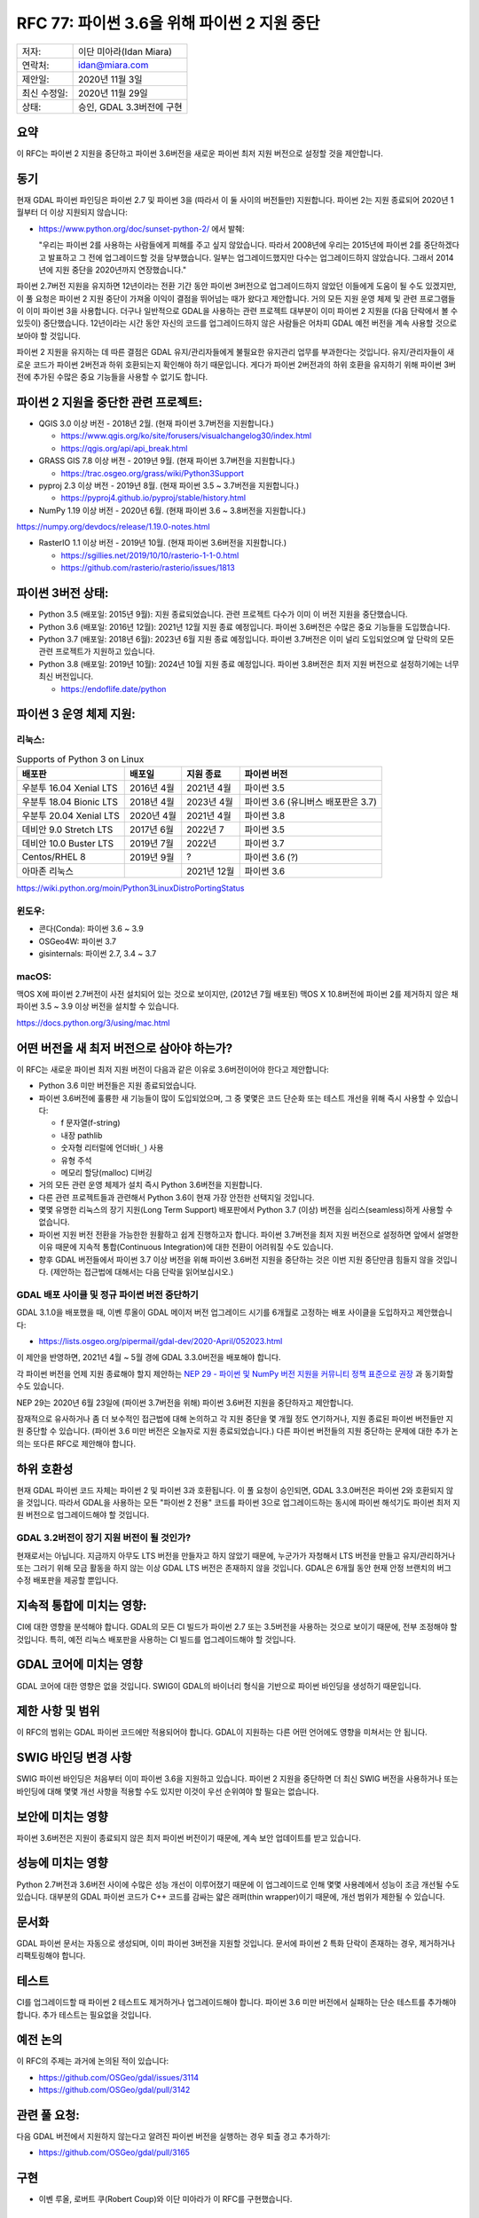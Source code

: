 .. _rfc-77:

================================================================================
RFC 77: 파이썬 3.6을 위해 파이썬 2 지원 중단
================================================================================

============ =========================
저자:        이단 미아라(Idan Miara)
연락처:      idan@miara.com
제안일:      2020년 11월 3일
최신 수정일: 2020년 11월 29일
상태:        승인, GDAL 3.3버전에 구현
============ =========================

요약
----

이 RFC는 파이썬 2 지원을 중단하고 파이썬 3.6버전을 새로운 파이썬 최저 지원 버전으로 설정할 것을 제안합니다.

동기
----

현재 GDAL 파이썬 파인딩은 파이썬 2.7 및 파이썬 3을 (따라서 이 둘 사이의 버전들만) 지원합니다. 파이썬 2는 지원 종료되어 2020년 1월부터 더 이상 지원되지 않습니다:

-  https://www.python.org/doc/sunset-python-2/ 에서 발췌:

   "우리는 파이썬 2를 사용하는 사람들에게 피해를 주고 싶지 않았습니다. 따라서 2008년에 우리는 2015년에 파이썬 2를 중단하겠다고 발표하고 그 전에 업그레이드할 것을 당부했습니다. 일부는 업그레이드했지만 다수는 업그레이드하지 않았습니다. 그래서 2014년에 지원 중단을 2020년까지 연장했습니다."

파이썬 2.7버전 지원을 유지하면 12년이라는 전환 기간 동안 파이썬 3버전으로 업그레이드하지 않았던 이들에게 도움이 될 수도 있겠지만, 이 풀 요청은 파이썬 2 지원 중단이 가져올 이익이 결점을 뛰어넘는 때가 왔다고 제안합니다. 거의 모든 지원 운영 체제 및 관련 프로그램들이 이미 파이썬 3을 사용합니다. 더구나 일반적으로 GDAL을 사용하는 관련 프로젝트 대부분이 이미 파이썬 2 지원을 (다음 단락에서 볼 수 있듯이) 중단했습니다. 12년이라는 시간 동안 자신의 코드를 업그레이드하지 않은 사람들은 어차피 GDAL 예전 버전을 계속 사용할 것으로 보아야 할 것입니다.

파이썬 2 지원을 유지하는 데 따른 결점은 GDAL 유지/관리자들에게 불필요한 유지관리 업무를 부과한다는 것입니다. 유지/관리자들이 새로운 코드가 파이썬 2버전과 하위 호환되는지 확인해야 하기 때문입니다. 게다가 파이썬 2버전과의 하위 호환을 유지하기 위해 파이썬 3버전에 추가된 수많은 중요 기능들을 사용할 수 없기도 합니다.

파이썬 2 지원을 중단한 관련 프로젝트:
-------------------------------------

-  QGIS 3.0 이상 버전 - 2018년 2월. (현재 파이썬 3.7버전을 지원합니다.)

   -  https://www.qgis.org/ko/site/forusers/visualchangelog30/index.html
   -  https://qgis.org/api/api_break.html

-  GRASS GIS 7.8 이상 버전 - 2019년 9월. (현재 파이썬 3.7버전을 지원합니다.)

   -  https://trac.osgeo.org/grass/wiki/Python3Support

-  pyproj 2.3 이상 버전 - 2019년 8월. (현재 파이썬 3.5 ~ 3.7버전을 지원합니다.)

   -  https://pyproj4.github.io/pyproj/stable/history.html

-  NumPy 1.19 이상 버전 - 2020년 6월. (현재 파이썬 3.6 ~ 3.8버전을 지원합니다.)

https://numpy.org/devdocs/release/1.19.0-notes.html

-  RasterIO 1.1 이상 버전 - 2019년 10월. (현재 파이썬 3.6버전을 지원합니다.)

   -  https://sgillies.net/2019/10/10/rasterio-1-1-0.html
   -  https://github.com/rasterio/rasterio/issues/1813

파이썬 3버전 상태:
------------------

-  Python 3.5 (배포일: 2015년 9월):
   지원 종료되었습니다. 관련 프로젝트 다수가 이미 이 버전 지원을 중단했습니다.

-  Python 3.6 (배포일: 2016년 12월):
   2021년 12월 지원 종료 예정입니다. 파이썬 3.6버전은 수많은 중요 기능들을 도입했습니다.

-  Python 3.7 (배포일: 2018년 6월):
   2023년 6월 지원 종료 예정입니다. 파이썬 3.7버전은 이미 널리 도입되었으며 앞 단락의 모든 관련 프로젝트가 지원하고 있습니다.

-  Python 3.8 (배포일: 2019년 10월):
   2024년 10월 지원 종료 예정입니다. 파이썬 3.8버전은 최저 지원 버전으로 설정하기에는 너무 최신 버전입니다.

   -  https://endoflife.date/python

파이썬 3 운영 체제 지원:
------------------------

리눅스:
+++++++

.. list-table:: Supports of Python 3 on Linux
   :header-rows: 1

   * - 배포판
     - 배포일
     - 지원 종료
     - 파이썬 버전
   * - 우분투 16.04 Xenial LTS
     - 2016년 4월
     - 2021년 4월
     - 파이썬 3.5
   * - 우분투 18.04 Bionic LTS
     - 2018년 4월
     - 2023년 4월
     - 파이썬 3.6 (유니버스 배포판은 3.7)
   * - 우분투 20.04 Xenial LTS
     - 2020년 4월
     - 2021년 4월
     - 파이썬 3.8
   * - 데비안  9.0 Stretch LTS
     - 2017년 6월
     - 2022년 7
     - 파이썬 3.5
   * - 데비안 10.0 Buster LTS
     - 2019년 7월
     - 2022년
     - 파이썬 3.7
   * - Centos/RHEL 8
     - 2019년 9월
     - ?
     - 파이썬 3.6 (?)
   * - 아마존 리눅스
     - 
     - 2021년 12월
     - 파이썬 3.6

https://wiki.python.org/moin/Python3LinuxDistroPortingStatus


윈도우:
+++++++

-  콘다(Conda): 파이썬 3.6 ~ 3.9
-  OSGeo4W: 파이썬 3.7
-  gisinternals: 파이썬 2.7, 3.4 ~ 3.7

macOS:
++++++

맥OS X에 파이썬 2.7버전이 사전 설치되어 있는 것으로 보이지만, (2012년 7월 배포된) 맥OS X 10.8버전에 파이썬 2를 제거하지 않은 채 파이썬 3.5 ~ 3.9 이상 버전을 설치할 수 있습니다.

https://docs.python.org/3/using/mac.html

어떤 버전을 새 최저 버전으로 삼아야 하는가?
-------------------------------------------

이 RFC는 새로운 파이썬 최저 지원 버전이 다음과 같은 이유로 3.6버전이어야 한다고 제안합니다:

-  Python 3.6 미만 버전들은 지원 종료되었습니다.

-  파이썬 3.6버전에 훌륭한 새 기능들이 많이 도입되었으며, 그 중 몇몇은 코드 단순화 또는 테스트 개선을 위해 즉시 사용할 수 있습니다:

   -  f 문자열(f-string)
   -  내장 pathlib
   -  숫자형 리터럴에 언더바(``_``) 사용
   -  유형 주석
   -  메모리 할당(malloc) 디버깅

-  거의 모든 관련 운영 체제가 설치 즉시 Python 3.6버전을 지원합니다.

-  다른 관련 프로젝트들과 관련해서 Python 3.6이 현재 가장 안전한 선택지일 것입니다.

-  몇몇 유명한 리눅스의 장기 지원(Long Term Support) 배포판에서 Python 3.7 (이상) 버전을 심리스(seamless)하게 사용할 수 없습니다.

-  파이썬 지원 버전 전환을 가능한한 원활하고 쉽게 진행하고자 합니다. 파이썬 3.7버전을 최저 지원 버전으로 설정하면 앞에서 설명한 이유 때문에 지속적 통합(Continuous Integration)에 대한 전환이 어려워질 수도 있습니다.

-  향후 GDAL 버전들에서 파이썬 3.7 이상 버전을 위해 파이썬 3.6버전 지원을 중단하는 것은 이번 지원 중단만큼 힘들지 않을 것입니다. (제안하는 접근법에 대해서는 다음 단락을 읽어보십시오.)

GDAL 배포 사이클 및 정규 파이썬 버전 중단하기
+++++++++++++++++++++++++++++++++++++++++++++

GDAL 3.1.0을 배포했을 때, 이벤 루올이 GDAL 메이저 버전 업그레이드 시기를 6개월로 고정하는 배포 사이클을 도입하자고 제안했습니다:

-  https://lists.osgeo.org/pipermail/gdal-dev/2020-April/052023.html

이 제안을 반영하면, 2021년 4월 ~ 5월 경에 GDAL 3.3.0버전을 배포해야 합니다.

각 파이썬 버전을 언제 지원 종료해야 할지 제안하는 `NEP 29 - 파이썬 및 NumPy 버전 지원을 커뮤니티 정책 표준으로 권장 <https://numpy.org/neps/nep-0029-deprecation_policy.html>`_ 과 동기화할 수도 있습니다.

NEP 29는 2020년 6월 23일에 (파이썬 3.7버전을 위해) 파이썬 3.6버전 지원을 중단하자고 제안합니다.

잠재적으로 유사하거나 좀 더 보수적인 접근법에 대해 논의하고 각 지원 중단을 몇 개월 정도 연기하거나, 지원 종료된 파이썬 버전들만 지원 중단할 수 있습니다. (파이썬 3.6 미만 버전은 오늘자로 지원 종료되었습니다.)
다른 파이썬 버전들의 지원 중단하는 문제에 대한 추가 논의는 또다른 RFC로 제안해야 합니다.

하위 호환성
-----------

현재 GDAL 파이썬 코드 자체는 파이썬 2 및 파이썬 3과 호환됩니다. 이 풀 요청이 승인되면, GDAL 3.3.0버전은 파이썬 2와 호환되지 않을 것입니다. 따라서 GDAL을 사용하는 모든 "파이썬 2 전용" 코드를 파이썬 3으로 업그레이드하는 동시에 파이썬 해석기도 파이썬 최저 지원 버전으로 업그레이드해야 할 것입니다.

GDAL 3.2버전이 장기 지원 버전이 될 것인가?
++++++++++++++++++++++++++++++++++++++++++

현재로서는 아닙니다. 지금까지 아무도 LTS 버전을 만들자고 하지 않았기 때문에, 누군가가 자청해서 LTS 버전을 만들고 유지/관리하거나 또는 그러기 위해 모금 활동을 하지 않는 이상 GDAL LTS 버전은 존재하지 않을 것입니다.
GDAL은 6개월 동안 현재 안정 브랜치의 버그 수정 배포판을 제공할 뿐입니다.

지속적 통합에 미치는 영향:
--------------------------

CI에 대한 영향을 분석해야 합니다. GDAL의 모든 CI 빌드가 파이썬 2.7 또는 3.5버전을 사용하는 것으로 보이기 때문에, 전부 조정해야 할 것입니다. 특히, 예전 리눅스 배포판을 사용하는 CI 빌드를 업그레이드해야 할 것입니다.

GDAL 코어에 미치는 영향
-----------------------

GDAL 코어에 대한 영향은 없을 것입니다. SWIG이 GDAL의 바이너리 형식을 기반으로 파이썬 바인딩을 생성하기 때문입니다.

제한 사항 및 범위
-----------------

이 RFC의 범위는 GDAL 파이썬 코드에만 적용되어야 합니다. GDAL이 지원하는 다른 어떤 언어에도 영향을 미쳐서는 안 됩니다.

SWIG 바인딩 변경 사항
---------------------

SWIG 파이썬 바인딩은 처음부터 이미 파이썬 3.6을 지원하고 있습니다. 파이썬 2 지원을 중단하면 더 최신 SWIG 버전을 사용하거나 또는 바인딩에 대해 몇몇 개선 사항을 적용할 수도 있지만 이것이 우선 순위여야 할 필요는 없습니다.

보안에 미치는 영향
------------------

파이썬 3.6버전은 지원이 종료되지 않은 최저 파이썬 버전이기 때문에, 계속 보안 업데이트를 받고 있습니다.

성능에 미치는 영향
------------------

Python 2.7버전과 3.6버전 사이에 수많은 성능 개선이 이루어졌기 때문에 이 업그레이드로 인해 몇몇 사용례에서 성능이 조금 개선될 수도 있습니다. 대부분의 GDAL 파이썬 코드가 C++ 코드를 감싸는 얇은 래퍼(thin wrapper)이기 때문에, 개선 범위가 제한될 수 있습니다.

문서화
------

GDAL 파이썬 문서는 자동으로 생성되며, 이미 파이썬 3버전을 지원할 것입니다.
문서에 파이썬 2 특화 단락이 존재하는 경우, 제거하거나 리팩토링해야 합니다.

테스트
------

CI를 업그레이드할 때 파이썬 2 테스트도 제거하거나 업그레이드해야 합니다. 파이썬 3.6 미만 버전에서 실패하는 단순 테스트를 추가해야 합니다. 추가 테스트는 필요없을 것입니다.

예전 논의
---------

이 RFC의 주제는 과거에 논의된 적이 있습니다:

-  https://github.com/OSGeo/gdal/issues/3114
-  https://github.com/OSGeo/gdal/pull/3142

관련 풀 요청:
-------------

다음 GDAL 버전에서 지원하지 않는다고 알려진 파이썬 버전을 실행하는 경우 퇴출 경고 추가하기:

-  https://github.com/OSGeo/gdal/pull/3165

구현
----

-  이벤 루올, 로버트 쿠(Robert Coup)와 이단 미아라가 이 RFC를 구현했습니다.

투표 이력
---------

https://lists.osgeo.org/pipermail/gdal-dev/2020-November/053039.html

-  이벤 루올 +1
-  하워드 버틀러 +1
-  커트 슈베어 +1
-  유카 라흐코넨 +1
-  대니얼 모리셋 +1

